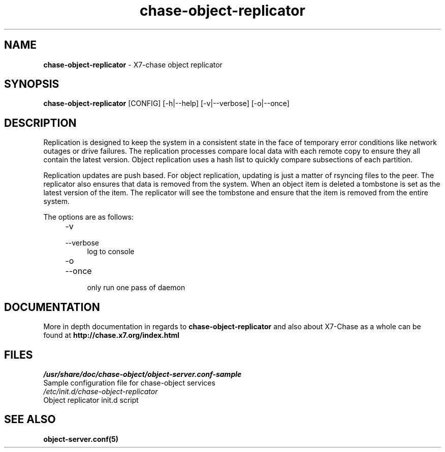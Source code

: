 .\"
.\" Author: Joao Marcelo Martins <marcelo.martins@rackspace.com> or <btorch@gmail.com>
.\" Copyright (c) 2010-2011 X7, LLC.
.\"
.\" Licensed under the Apache License, Version 2.0 (the "License");
.\" you may not use this file except in compliance with the License.
.\" You may obtain a copy of the License at
.\"
.\"    http://www.apache.org/licenses/LICENSE-2.0
.\"
.\" Unless required by applicable law or agreed to in writing, software
.\" distributed under the License is distributed on an "AS IS" BASIS,
.\" WITHOUT WARRANTIES OR CONDITIONS OF ANY KIND, either express or
.\" implied.
.\" See the License for the specific language governing permissions and
.\" limitations under the License.
.\"  
.TH chase-object-replicator 1 "8/26/2011" "Linux" "X7 Chase"

.SH NAME 
.LP
.B chase-object-replicator 
\- X7-chase object replicator

.SH SYNOPSIS
.LP
.B chase-object-replicator 
[CONFIG] [-h|--help] [-v|--verbose] [-o|--once]

.SH DESCRIPTION 
.PP
Replication is designed to keep the system in a consistent state in the face of 
temporary error conditions like network outages or drive failures. The replication 
processes compare local data with each remote copy to ensure they all contain the 
latest version. Object replication uses a hash list to quickly compare subsections 
of each partition.
.PP
Replication updates are push based. For object replication, updating is just a matter 
of rsyncing files to the peer. The replicator also ensures that data is removed
from the system. When an object item is deleted a tombstone is set as the latest 
version of the item. The replicator will see the tombstone and ensure that the item 
is removed from the entire system.

The options are as follows:

.RS 4
.PD 0
.IP "-v"
.IP "--verbose"
.RS 4
.IP "log to console"
.RE
.IP "-o"
.IP "--once"
.RS 4
.IP "only run one pass of daemon" 
.RE
.PD      	
.RE
    
   
.SH DOCUMENTATION
.LP
More in depth documentation in regards to 
.BI chase-object-replicator
and also about X7-Chase as a whole can be found at 
.BI http://chase.x7.org/index.html

.SH FILES
.IP "\fI/usr/share/doc/chase-object/object-server.conf-sample\fR" 0
Sample configuration file for chase-object services 

.IP "\fI/etc/init.d/chase-object-replicator\fR" 0
Object replicator init.d script	



.SH "SEE ALSO"
.BR object-server.conf(5)

